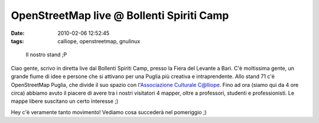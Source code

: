 OpenStreetMap live @ Bollenti Spiriti Camp
==========================================

:date: 2010-02-06 12:52:45
:tags: calliope, openstreetmap, gnulinux

.. figure:: {filename}/images/dscf3513.jpg


   Il nostro stand ;P


Ciao gente, scrivo in diretta live dal Bollenti Spiriti Camp, presso la
Fiera del Levante a Bari. C'è moltissima gente, un grande fiume di idee
e persone che si attivano per una Puglia più creativa e intraprendente.
Allo stand 71 c'è OpenStreetMap Puglia, che divide il suo spazio con
l'`Associazione Culturale C@lliope`_.
Fino ad ora (siamo qui da 4 ore circa) abbiamo avuto il piacere di avere
tra i nostri visitatori 4 mapper, oltre a professori, studenti e
professionisti. Le mappe libere suscitano un certo interesse ;)

Hey c'è veramente tanto movimento! Vediamo cosa succederà nel pomeriggio
;)

.. _Associazione Culturale C@lliope: http://www.accalliope.com
